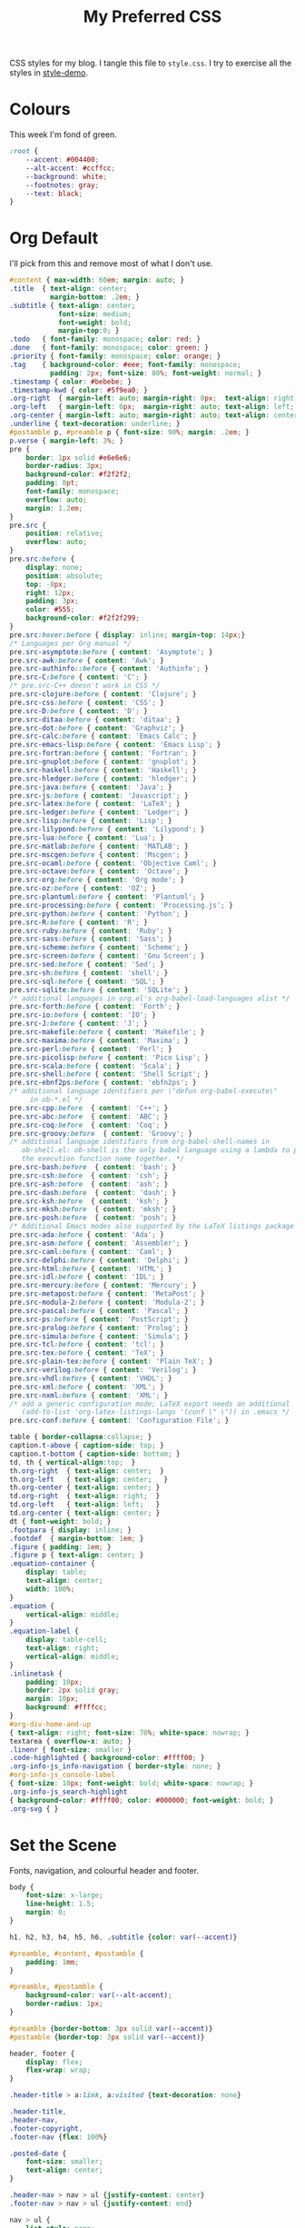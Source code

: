 #+title: My Preferred CSS
#+PROPERTY: header-args:css :tangle style.css :results silent

CSS styles for my blog. I tangle this file to =style.css=. I try to
exercise all the styles in [[file:content/style-demo.org][style-demo]].

* Colours

This week I'm fond of green. 

#+begin_src css
:root {
    --accent: #004400;
    --alt-accent: #ccffcc;
    --background: white;
    --footnotes: gray;
    --text: black;
}
#+end_src

* Org Default

I'll pick from this and remove most of what I don't use.

#+begin_src css
#content { max-width: 60em; margin: auto; }
.title  { text-align: center;
          margin-bottom: .2em; }
.subtitle { text-align: center;
            font-size: medium;
            font-weight: bold;
            margin-top:0; }
.todo   { font-family: monospace; color: red; }
.done   { font-family: monospace; color: green; }
.priority { font-family: monospace; color: orange; }
.tag    { background-color: #eee; font-family: monospace;
          padding: 2px; font-size: 80%; font-weight: normal; }
.timestamp { color: #bebebe; }
.timestamp-kwd { color: #5f9ea0; }
.org-right  { margin-left: auto; margin-right: 0px;  text-align: right; }
.org-left   { margin-left: 0px;  margin-right: auto; text-align: left; }
.org-center { margin-left: auto; margin-right: auto; text-align: center; }
.underline { text-decoration: underline; }
#postamble p, #preamble p { font-size: 90%; margin: .2em; }
p.verse { margin-left: 3%; }
pre {
    border: 1px solid #e6e6e6;
    border-radius: 3px;
    background-color: #f2f2f2;
    padding: 8pt;
    font-family: monospace;
    overflow: auto;
    margin: 1.2em;
}
pre.src {
    position: relative;
    overflow: auto;
}
pre.src:before {
    display: none;
    position: absolute;
    top: -8px;
    right: 12px;
    padding: 3px;
    color: #555;
    background-color: #f2f2f299;
}
pre.src:hover:before { display: inline; margin-top: 14px;}
/* Languages per Org manual */
pre.src-asymptote:before { content: 'Asymptote'; }
pre.src-awk:before { content: 'Awk'; }
pre.src-authinfo::before { content: 'Authinfo'; }
pre.src-C:before { content: 'C'; }
/* pre.src-C++ doesn't work in CSS */
pre.src-clojure:before { content: 'Clojure'; }
pre.src-css:before { content: 'CSS'; }
pre.src-D:before { content: 'D'; }
pre.src-ditaa:before { content: 'ditaa'; }
pre.src-dot:before { content: 'Graphviz'; }
pre.src-calc:before { content: 'Emacs Calc'; }
pre.src-emacs-lisp:before { content: 'Emacs Lisp'; }
pre.src-fortran:before { content: 'Fortran'; }
pre.src-gnuplot:before { content: 'gnuplot'; }
pre.src-haskell:before { content: 'Haskell'; }
pre.src-hledger:before { content: 'hledger'; }
pre.src-java:before { content: 'Java'; }
pre.src-js:before { content: 'Javascript'; }
pre.src-latex:before { content: 'LaTeX'; }
pre.src-ledger:before { content: 'Ledger'; }
pre.src-lisp:before { content: 'Lisp'; }
pre.src-lilypond:before { content: 'Lilypond'; }
pre.src-lua:before { content: 'Lua'; }
pre.src-matlab:before { content: 'MATLAB'; }
pre.src-mscgen:before { content: 'Mscgen'; }
pre.src-ocaml:before { content: 'Objective Caml'; }
pre.src-octave:before { content: 'Octave'; }
pre.src-org:before { content: 'Org mode'; }
pre.src-oz:before { content: 'OZ'; }
pre.src-plantuml:before { content: 'Plantuml'; }
pre.src-processing:before { content: 'Processing.js'; }
pre.src-python:before { content: 'Python'; }
pre.src-R:before { content: 'R'; }
pre.src-ruby:before { content: 'Ruby'; }
pre.src-sass:before { content: 'Sass'; }
pre.src-scheme:before { content: 'Scheme'; }
pre.src-screen:before { content: 'Gnu Screen'; }
pre.src-sed:before { content: 'Sed'; }
pre.src-sh:before { content: 'shell'; }
pre.src-sql:before { content: 'SQL'; }
pre.src-sqlite:before { content: 'SQLite'; }
/* additional languages in org.el's org-babel-load-languages alist */
pre.src-forth:before { content: 'Forth'; }
pre.src-io:before { content: 'IO'; }
pre.src-J:before { content: 'J'; }
pre.src-makefile:before { content: 'Makefile'; }
pre.src-maxima:before { content: 'Maxima'; }
pre.src-perl:before { content: 'Perl'; }
pre.src-picolisp:before { content: 'Pico Lisp'; }
pre.src-scala:before { content: 'Scala'; }
pre.src-shell:before { content: 'Shell Script'; }
pre.src-ebnf2ps:before { content: 'ebfn2ps'; }
/* additional language identifiers per \"defun org-babel-execute\"
     in ob-*.el */
pre.src-cpp:before  { content: 'C++'; }
pre.src-abc:before  { content: 'ABC'; }
pre.src-coq:before  { content: 'Coq'; }
pre.src-groovy:before  { content: 'Groovy'; }
/* additional language identifiers from org-babel-shell-names in
   ob-shell.el: ob-shell is the only babel language using a lambda to put
   the execution function name together. */
pre.src-bash:before  { content: 'bash'; }
pre.src-csh:before  { content: 'csh'; }
pre.src-ash:before  { content: 'ash'; }
pre.src-dash:before  { content: 'dash'; }
pre.src-ksh:before  { content: 'ksh'; }
pre.src-mksh:before  { content: 'mksh'; }
pre.src-posh:before  { content: 'posh'; }
/* Additional Emacs modes also supported by the LaTeX listings package */
pre.src-ada:before { content: 'Ada'; }
pre.src-asm:before { content: 'Assembler'; }
pre.src-caml:before { content: 'Caml'; }
pre.src-delphi:before { content: 'Delphi'; }
pre.src-html:before { content: 'HTML'; }
pre.src-idl:before { content: 'IDL'; }
pre.src-mercury:before { content: 'Mercury'; }
pre.src-metapost:before { content: 'MetaPost'; }
pre.src-modula-2:before { content: 'Modula-2'; }
pre.src-pascal:before { content: 'Pascal'; }
pre.src-ps:before { content: 'PostScript'; }
pre.src-prolog:before { content: 'Prolog'; }
pre.src-simula:before { content: 'Simula'; }
pre.src-tcl:before { content: 'tcl'; }
pre.src-tex:before { content: 'TeX'; }
pre.src-plain-tex:before { content: 'Plain TeX'; }
pre.src-verilog:before { content: 'Verilog'; }
pre.src-vhdl:before { content: 'VHDL'; }
pre.src-xml:before { content: 'XML'; }
pre.src-nxml:before { content: 'XML'; }
/* add a generic configuration mode; LaTeX export needs an additional
   (add-to-list 'org-latex-listings-langs '(conf \" \")) in .emacs */
pre.src-conf:before { content: 'Configuration File'; }

table { border-collapse:collapse; }
caption.t-above { caption-side: top; }
caption.t-bottom { caption-side: bottom; }
td, th { vertical-align:top;  }
th.org-right  { text-align: center;  }
th.org-left   { text-align: center;   }
th.org-center { text-align: center; }
td.org-right  { text-align: right;  }
td.org-left   { text-align: left;   }
td.org-center { text-align: center; }
dt { font-weight: bold; }
.footpara { display: inline; }
.footdef  { margin-bottom: 1em; }
.figure { padding: 1em; }
.figure p { text-align: center; }
.equation-container {
    display: table;
    text-align: center;
    width: 100%;
}
.equation {
    vertical-align: middle;
}
.equation-label {
    display: table-cell;
    text-align: right;
    vertical-align: middle;
}
.inlinetask {
    padding: 10px;
    border: 2px solid gray;
    margin: 10px;
    background: #ffffcc;
}
#org-div-home-and-up
{ text-align: right; font-size: 70%; white-space: nowrap; }
textarea { overflow-x: auto; }
.linenr { font-size: smaller }
.code-highlighted { background-color: #ffff00; }
.org-info-js_info-navigation { border-style: none; }
#org-info-js_console-label
{ font-size: 10px; font-weight: bold; white-space: nowrap; }
.org-info-js_search-highlight
{ background-color: #ffff00; color: #000000; font-weight: bold; }
.org-svg { }
#+end_src

* Set the Scene

Fonts, navigation, and colourful header and footer.

#+begin_src css
body {
    font-size: x-large;
    line-height: 1.5;
    margin: 0;
}

h1, h2, h3, h4, h5, h6, .subtitle {color: var(--accent)}

#preamble, #content, #postamble {
    padding: 1mm;
}

#preamble, #postamble {
    background-color: var(--alt-accent);
    border-radius: 1px;
}

#preamble {border-bottom: 3px solid var(--accent)}
#postamble {border-top: 3px solid var(--accent)}

header, footer {
    display: flex;
    flex-wrap: wrap;
}

.header-title > a:link, a:visited {text-decoration: none}

.header-title,
.header-nav,
.footer-copyright,
.footer-nav {flex: 100%}

.posted-date {
    font-size: smaller;
    text-align: center;
}

.header-nav > nav > ul {justify-content: center}
.footer-nav > nav > ul {justify-content: end}

nav > ul {
    list-style: none;
    display: flex;
    padding: 0;
    margin: 0;
}

nav > ul > li + li:before {
    content: "•";
    padding: 0 0.5em;
    color: var(--accent);
}

#+end_src

* Tables

Most of this is straight out of Org's default CSS, but I like me some
borders!

#+begin_src css
table, thead, tbody {border: 1px solid var(--accent)}
thead {background-color: var(--alt-accent)}
th, td {padding: 0em 0.5em}
tr:nth-child(even){background-color: var(--alt-accent)}
#+end_src

* Tags

My index page has tags to classify posts. This makes them look snazzy,
I think. [[https://gongzhitaao.org/orgcss/][Credit]].

#+begin_src css
.tag {
    float: right;
    background-clip: padding-box;
    font-family: monospace;
    padding: 0;
    font-size: smaller;
    font-weight: normal;
    background-color: var(--background);
}

.tag span {
    background-color: var(--alt-accent);
    border-top: 1px solid var(--accent);
    border-bottom: 1px solid var(--accent);
    border-radius: 1px;
    color: var(--text);
    line-height: 1;
    margin-left: .3em;
    padding: .3em;
}
#+end_src

* Footnotes

These get a diminutive ~<hr/>~ above, and have slightly lighter
font colour to make them stand out less.

#+begin_src css
.footpara {display: inline}
.footdef {margin-bottom: 1em}

#footnotes {
    color: var(--footnotes);
    font-size: smaller;
}

#footnotes hr {
    border: 0;
    border-top: 1px solid var(--accent);
    border-radius: 1px;
    width: 50%;
}
#+end_src

* Images

Scale images down if they're wider than the text.

#+begin_src css
img {max-width: 95%}
#+end_src

* Checkboxes

#+begin_src css
.off > code {
    font-family: monospace;
    color: red;
}
.on > code {
    font-family: monospace;
    color: green;
}
.trans > code {
    font-family: monospace;
    color: orange;
}
#+end_src

* Styling source code

With ~(setq org-html-htmlize-output-type "css")~ Org will publish
source code markup with semantic CSS selectors rather than inline CSS.
This allows us to get nice-looking output even when Emacs is
publishing in ~--batch~ mode.

#+begin_src css
.org-builtin {color: #483d8b}
.org-clojure-keyword {color: #008b8b}
.org-comment {color: #b22222}
.org-comment-delimiter {color: #b22222}
.org-doc {color: #8b2252}
.org-function-name {color: #0000ff}
.org-keyword {color: #a020f0}
.org-string {color: #8b2252}
.org-type {color: #228b22}
.org-variable-name {color: #a0522d}
#+end_src

When asking Org to number source code examples it uses these classes.

#+begin_src css
.linenr {font-size: smaller}
.code-highlighted {background-color: var(--accent)}
#+end_src

* Cater for bigger screens

I target small screens by default, but here I make allowances for
larger screens.

Increase the body's font size, and limit its width. Center the body by
automatically adjusting margins surrounding it.

Introduce small margin & padding around figures, which looks a bit
nicer on big screens. Particularly when used in a columnar layout,
which we also activate here.

#+begin_src css
@media (min-width: 600px) {
    #content {
        max-width: 65ch;
        margin: auto;
    }

    figure {
        margin: 1ch;
        padding: 1ch;
    }

    .row {display: flex}
    .column {flex: 50%}

    .footer-copyright,
    .footer-nav {flex: 50%}
}
#+end_src
